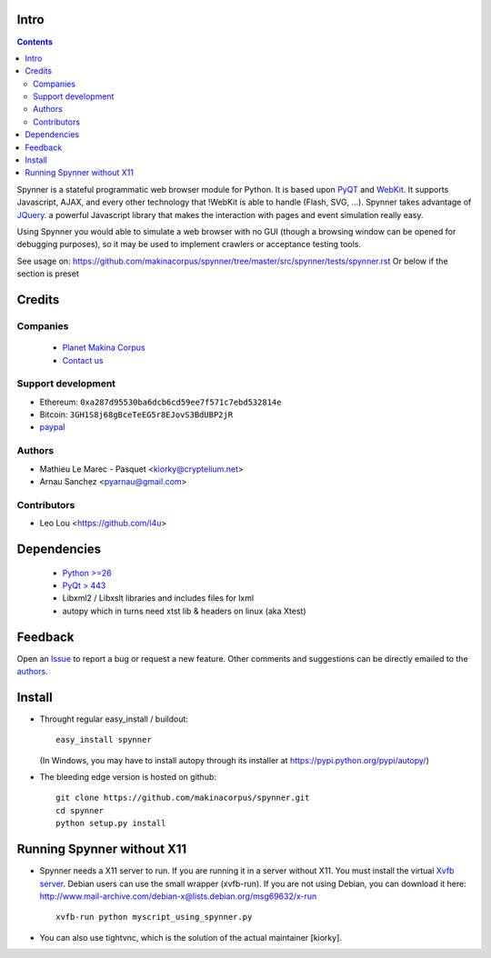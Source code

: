 Intro
=====================

.. contents::


.. image:: https://secure.travis-ci.org/makinacorpus/spynner.png
    :target: http://travis-ci.org/makinacorpus/spynner


Spynner is a stateful programmatic web browser module for Python.
It is based upon `PyQT <http://www.qtsoftware.com/>`_ and `WebKit <http://webkit.org/>`_.
It supports Javascript, AJAX, and every other technology that !WebKit is able to handle (Flash, SVG, ...).
Spynner takes advantage of `JQuery <http://jquery.com>`_. a powerful Javascript library that makes the interaction with pages and event simulation really easy.

Using Spynner you would able to simulate a web browser with no GUI (though a browsing window can be opened for debugging purposes), so it may be used to implement crawlers or acceptance testing tools.


See usage on: https://github.com/makinacorpus/spynner/tree/master/src/spynner/tests/spynner.rst
Or below if the section is preset

Credits
========
Companies
---------
|makinacom|_

  * `Planet Makina Corpus <http://www.makina-corpus.org>`_
  * `Contact us <mailto:python@makina-corpus.org>`_

.. |makinacom| image:: http://depot.makina-corpus.org/public/logo.gif
.. _makinacom:  http://www.makina-corpus.com



Support development
---------------------
- Ethereum: ``0xa287d95530ba6dcb6cd59ee7f571c7ebd532814e``
- Bitcoin: ``3GH1S8j68gBceTeEG5r8EJovS3BdUBP2jR``
- `paypal <https://paypal.me/kiorky>`_

Authors
------------

- Mathieu Le Marec - Pasquet <kiorky@cryptelium.net>
- Arnau Sanchez <pyarnau@gmail.com>

Contributors
-----------------

- Leo Lou <https://github.com/l4u>

Dependencies
===================

  * `Python >=26 <http://www.python.org>`_
  * `PyQt > 443 <http://www.riverbankcomputing.co.uk/software/pyqt/download>`_
  * Libxml2 / Libxslt libraries and includes files for lxml
  * autopy which in turns need xtst lib & headers on linux (aka Xtest)

Feedback
==============
Open an `Issue <https://github.com/makinacorpus/spynner/issues>`_ to report a bug or request a new feature. Other comments and suggestions can be directly emailed to the authors_.

Install
============
* Throught regular easy_install / buildout::

    easy_install spynner

  (In Windows, you may have to install autopy through its installer at https://pypi.python.org/pypi/autopy/)

* The bleeding edge version is hosted on github::

    git clone https://github.com/makinacorpus/spynner.git
    cd spynner
    python setup.py install

Running Spynner without X11
====================================
- Spynner needs a X11 server to run. If you are running it in a server without X11.
  You must install the virtual `Xvfb server <http://en.wikipedia.org/wiki/Xvfb>`_.
  Debian users can use the small wrapper (xvfb-run). If you are not using Debian, you can download it here:
  http://www.mail-archive.com/debian-x@lists.debian.org/msg69632/x-run ::

    xvfb-run python myscript_using_spynner.py

- You can also use tightvnc, which is the solution of the actual maintainer [kiorky].

